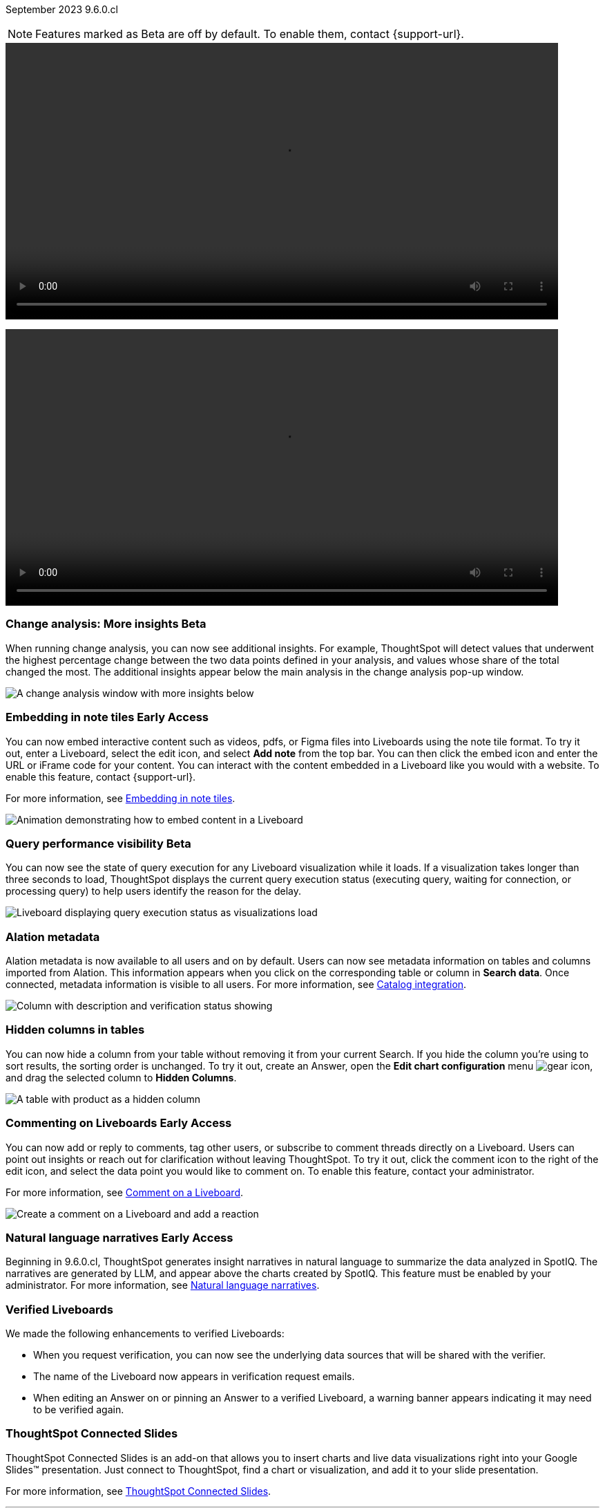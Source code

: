 ifndef::pendo-links[]
September 2023 [label label-dep]#9.6.0.cl#
endif::[]
ifdef::pendo-links[]
[month-year-whats-new]#September 2023#
[label label-dep-whats-new]#9.6.0.cl#
endif::[]

ifndef::free-trial-feature[]
NOTE: Features marked as [.badge.badge-update-note]#Beta# are off by default. To enable them, contact {support-url}.
endif::free-trial-feature[]

--
video::scroll_homepage_test.mp4[width=800,opts="autoplay,loop,nofullscreen"]
--
+++
<video controls controlslist="nofullscreen autoplay" width="800">
<source src="https://docs.thoughtspot.com/cloud/latest/_images/scroll_homepage_test.mp4" type="video/mp4">
</video>
+++

[#primary-9-6-0-cl]

////
// [#9-6-0-cl-kpi]
// [discrete]
// === [Cortex] KPI anomalies completion

// Naomi
////

ifndef::free-trial-feature[]
ifndef::pendo-links[]
[#9-6-0-cl-change]
[discrete]
=== Change analysis: More insights [.badge.badge-beta]#Beta#
endif::[]
ifdef::pendo-links[]
[#9-6-0-cl-change]
[discrete]
=== Change analysis: More insights [.badge.badge-beta-whats-new]#Beta#
endif::[]

// Naomi

When running change analysis, you can now see additional insights. For example, ThoughtSpot will detect values that underwent the highest percentage change between the two data points defined in your analysis, and values whose share of the total changed the most. The additional insights appear below the main analysis in the change analysis pop-up window.

// NOTE: Additional insights are only available for Sum and Count aggregates.

image::additional-insight.png[A change analysis window with more insights below]


endif::free-trial-feature[]

ifndef::free-trial-feature[]
ifdef::pendo-links[]
[#9-6-0-cl-embed]
[discrete]
=== Embedding in Note tiles [.badge.badge-early-access-whats-new]#Early Access#
endif::[]
ifndef::pendo-links[]
[#9-6-0-cl-embed]
[discrete]
=== Embedding in note tiles [.badge.badge-early-access]#Early Access#
endif::[]

// Naomi

You can now embed interactive content such as videos, pdfs, or Figma files into Liveboards using the note tile format. To try it out, enter a Liveboard, select the edit icon, and select *Add note* from the top bar. You can then click the embed icon and enter the URL or iFrame code for your content. You can interact with the content embedded in a Liveboard like you would with a website. To enable this feature, contact {support-url}.

For more information, see
ifndef::pendo-links[]
xref:liveboard-notes.adoc#embed[Embedding in note tiles].
endif::[]
ifdef::pendo-links[]
xref:liveboard-notes.adoc#embed[Embedding in note tiles,window=_blank].
endif::[]

image:embed-note-tile.gif[Animation demonstrating how to embed content in a Liveboard]

endif::free-trial-feature[]

ifndef::free-trial-feature[]
ifndef::pendo-links[]
[#9-6-0-cl-query]
[discrete]
=== Query performance visibility  [.badge.badge-beta]#Beta#
endif::[]
ifdef::pendo-links[]
[#9-6-0-cl-query]
[discrete]
=== Query performance visibility [.badge.badge-beta-whats-new]#Beta#
endif::[]

// Naomi

You can now see the state of query execution for any Liveboard visualization while it loads. If a visualization takes longer than three seconds to load, ThoughtSpot displays the current query execution status (executing query, waiting for connection, or processing query) to help users identify the reason for the delay.

image::query-execution.png[Liveboard displaying query execution status as visualizations load]

endif::free-trial-feature[]


[#9-6-0-cl-metadata]
[discrete]
=== Alation metadata

Alation metadata is now available to all users and on by default. Users can now see metadata information on tables and columns imported from Alation. This information appears when you click on the corresponding table or column in *Search data*. Once connected, metadata information is visible to all users. For more information, see
ifndef::pendo-links[]
xref:catalog-integration.adoc[Catalog integration].
endif::[]
ifdef::pendo-links[]
xref:catalog-integration.adoc[Catalog integration,window=_blank].
endif::[]

image::catalog-integration.png[Column with description and verification status showing]

[#9-6-0-cl-hidden]
[discrete]
=== Hidden columns in tables

// Naomi

You can now hide a column from your table without removing it from your current Search. If you hide the column you're using to sort results, the sorting order is unchanged. To try it out, create an Answer, open the *Edit chart configuration* menu image:icon-gear-10px.png[gear icon], and drag the selected column to *Hidden Columns*.

image::hidden-column.png[A table with product as a hidden column]


ifndef::free-trial-feature[]
ifdef::pendo-links[]
[#9-6-0-cl-cord]
[discrete]
=== Commenting on Liveboards [.badge.badge-early-access-whats-new]#Early Access#
endif::[]
ifndef::pendo-links[]
[#9-6-0-cl-cord]
[discrete]
=== Commenting on Liveboards [.badge.badge-early-access]#Early Access#
endif::[]

// Naomi

You can now add or reply to comments, tag other users, or subscribe to comment threads directly on a Liveboard. Users can point out insights or reach out for clarification without leaving ThoughtSpot. To try it out, click the comment icon to the right of the edit icon, and select the data point you would like to comment on.
To enable this feature, contact your administrator.

For more information, see
ifndef::pendo-links[]
xref:liveboard-comment.adoc[Comment on a Liveboard].
endif::[]
ifdef::pendo-links[]
xref:liveboard-comment.adoc[Comment on a Liveboard,window=_blank].
endif::[]

image:comment-liveboard.gif[Create a comment on a Liveboard and add a reaction]

endif::free-trial-feature[]

ifndef::free-trial-feature[]
ifdef::pendo-links[]
[#9-6-0-cl-nln]
[discrete]
=== Natural language narratives [.badge.badge-early-access-whats-new]#Early Access#
endif::[]
ifndef::pendo-links[]
[#9-6-0-cl-nln]
[discrete]
=== Natural language narratives [.badge.badge-early-access]#Early Access#
endif::[]

// Naomi. SCAL-196296

Beginning in 9.6.0.cl, ThoughtSpot generates insight narratives in natural language to summarize the data analyzed in SpotIQ. The narratives are generated by LLM, and appear above the charts created by SpotIQ. This feature must be enabled by your administrator. For more information, see
ifndef::pendo-links[]
xref:spotiq-change.adoc#natural[Natural language narratives].
endif::[]
ifdef::pendo-links[]
xref:spotiq-change.adoc#natural[Natural language narratives,window=_blank].
endif::[]

endif::free-trial-feature[]

[#9-6-0-cl-verified]
[discrete]
=== Verified Liveboards

// Naomi

We made the following enhancements to verified Liveboards:

* When you request verification, you can now see the underlying data sources that will be shared with the verifier.
* The name of the Liveboard now appears in verification request emails.
* When editing an Answer on or pinning an Answer to a verified Liveboard, a warning banner appears indicating it may need to be verified again.


[#9-6-0-cl-slides]
[discrete]
=== ThoughtSpot Connected Slides

ThoughtSpot Connected Slides is an add-on that allows you to insert charts and live data visualizations right into your Google Slides™ presentation. Just connect to ThoughtSpot, find a chart or visualization, and add it to your slide presentation.

For more information, see
ifndef::pendo-links[]
xref:thoughtspot-slides.adoc[ThoughtSpot Connected Slides].
endif::[]
ifdef::pendo-links[]
xref:thoughtspot-slides.adoc[ThoughtSpot Connected Slides,window=_blank].
endif::[]

'''
[#secondary-9-6-0-cl]
[discrete]
=== _Other features and enhancements_


[#9-6-0-cl-alation]
[discrete]
=== Alation catalog integration

// Naomi

Alation catalog integration is now available to all users and on by default. You can now import metadata information related to your tables and columns from Alation into ThoughtSpot. From the *Data governance* section of the *Data* tab, you can set up a connection to Alation to import column descriptions, column verification status, table descriptions, and table verification status.

For more information, see
ifndef::pendo-links[]
xref:catalog-integration.adoc[Catalog integration].
endif::[]
ifdef::pendo-links[]
xref:catalog-integration.adoc[Catalog integration,window=_blank].
endif::[]

image::alation-data-governance.png[Alation data catalog setup page]

[#9-6-0-cl-rbac]
[discrete]
=== Roles added to Primary Org
ThoughtSpot introduces role-based access control (RBAC) in Primary Orgs to allow for more granular access privileges.
Use roles to apply privileges customized for your organizational needs.

To enable RBAC, contact {support-url}.

NOTE: Once you enable RBAC it cannot be disabled.

// Mary - Marked as no doc required, but I think is a mistake, so I'm waiting for confirmation from Vijay. Sept. 9 Vijay confirmed that we should note the possible difference in menus in the admin docs & created SCAL-173988. Waiting for access to a system with the menu change enabled from Ruchi Bajpai.

[#9-6-0-cl-sage]
[discrete]
=== Index Statistics Liveboard

// Naomi

Admin users can now see indexing statistics for their cluster using the Index Statistics Liveboard. You can filter the results by connection, table, and column, and see the breakdown of indexed search tokens in the visualizations. This Liveboard helps you see how many search tokens you are using, and can help you diagnose indexing issues and errors. To try it out, go to *Liveboards* and search for *Index statistics*.

For more information, see
ifndef::pendo-links[]
xref:index-statistics-liveboard.adoc[Index Statistics Liveboard].
endif::[]
ifdef::pendo-links[]
xref:index-statistics-liveboard.adoc[Index Statistics Liveboard,window=_blank].
endif::[]


image:index-statistics.png[Index statistics]

// [#9-6-0-cl-byok]
// [discrete]
// === BYOK implementation in SaaS v2 - GCP phase 1

// Mark

// TBD - may be added after GA

[#9-6-0-cl-dbt]
[discrete]
=== dbt sync

// Naomi

In the past, ThoughtSpot generated a new Worksheet every time a user edited an existing dbt data model. Now, ThoughtSpot maintains a persistent connection with dbt and provides realtime updates. Users can update an object, update an object and create a new object, or simply create a new object.

For more information, see
ifndef::pendo-links[]
xref:dbt-integration.adoc[Integrate with dbt].
endif::[]
ifdef::pendo-links[]
xref:dbt-integration.adoc[Integrate with dbt,window=_blank].
endif::[]

[#9-6-0-cl-dbt-hardening]
[discrete]
=== dbt Worksheet join rule

Previously, when a Worksheet was created from a dbt model, the default worksheet join rule was "apply all joins". Now, "apply joins progressively" is the default. This means that when you search on a Worksheet, joins are applied as each search term is added, rather than applying all joins to every search.


// ifndef::free-trial-feature[]
// ifndef::pendo-links[]
// [#9-6-0-cl-cache]
// [discrete]
// === View search cache [.badge.badge-early-access]#Early Access#
// endif::[]
// ifdef::pendo-links[]
// [#9-6-0-cl-cache]
// [discrete]
// === View search cache [.badge.badge-early-access-whats-new]#Early Access#
// endif::[]

// Naomi -- may not be external, waiting on Manish's response

// endif::free-trial-feature[]

[#9-6-0-cl-athena]
[discrete]
=== Amazon Athena connection

// Naomi

You can now create connections from ThoughtSpot to Amazon Athena. For more information, see
ifndef::pendo-links[]
xref:connections-amazon-athena.adoc[Amazon Athena].
endif::[]
ifdef::pendo-links[]
xref:connections-amazon-athena.adoc[Amazon Athena,window=_blank].
endif::[]


// [#9-6-0-cl-ansi]
// [discrete]
// === ANSI SQL dialect for generic JDBC driver

// Naomi


ifndef::free-trial-feature[]
[discrete]
=== For the Developer

For new features and enhancements introduced in this release, see https://developers.thoughtspot.com/docs/?pageid=whats-new[ThoughtSpot Developer Documentation^].
endif::[]
